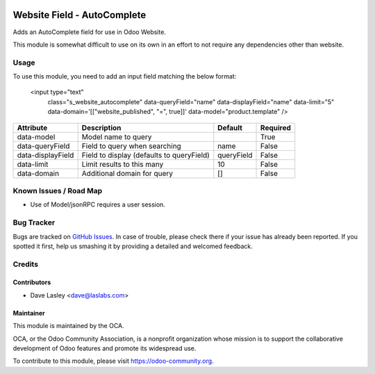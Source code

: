 .. image:: https://img.shields.io/badge/license-AGPL--3-blue.svg
   :target: http://www.gnu.org/licenses/agpl-3.0-standalone.html
   :alt: License: AGPL-3

============================
Website Field - AutoComplete
============================

Adds an AutoComplete field for use in Odoo Website.

This module is somewhat difficult to use on its own in an effort to not require
any dependencies other than website.

Usage
=====

To use this module, you need to add an input field matching the below format:

    <input type="text"
           class="s_website_autocomplete"
           data-queryField="name"
           data-displayField="name"
           data-limit="5"
           data-domain='[["website_published", "=", true]]'
           data-model="product.template"
           />


+-------------------+--------------------------------------------+------------+----------+
|  Attribute        |  Description                               |  Default   | Required |
+===================+============================================+============+==========+
| data-model        | Model name to query                        |            | True     |
+-------------------+--------------------------------------------+------------+----------+
| data-queryField   | Field to query when searching              | name       | False    |
+-------------------+--------------------------------------------+------------+----------+
| data-displayField | Field to display (defaults to queryField)  | queryField | False    |
+-------------------+--------------------------------------------+------------+----------+
| data-limit        | Limit results to this many                 | 10         | False    |
+-------------------+--------------------------------------------+------------+----------+
| data-domain       | Additional domain for query                | []         | False    |
+-------------------+--------------------------------------------+------------+----------+


.. image:: https://odoo-community.org/website/image/ir.attachment/5784_f2813bd/datas
   :alt: Try me on Runbot
   :target: https://runbot.odoo-community.org/runbot/186/9.0


Known Issues / Road Map
=======================

* Use of Model/jsonRPC requires a user session.


Bug Tracker
===========

Bugs are tracked on `GitHub Issues
<https://github.com/OCA/website/issues>`_. In case of trouble, please
check there if your issue has already been reported. If you spotted it first,
help us smashing it by providing a detailed and welcomed feedback.


Credits
=======

Contributors
------------

* Dave Lasley <dave@laslabs.com>

Maintainer
----------

.. image:: https://odoo-community.org/logo.png
   :alt: Odoo Community Association
   :target: https://odoo-community.org

This module is maintained by the OCA.

OCA, or the Odoo Community Association, is a nonprofit organization whose
mission is to support the collaborative development of Odoo features and
promote its widespread use.

To contribute to this module, please visit https://odoo-community.org.
